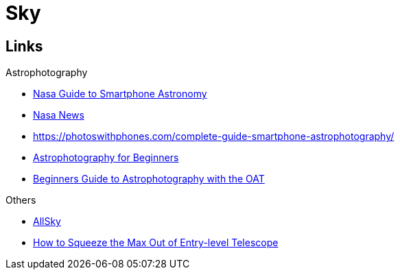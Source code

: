= Sky
:hardbreaks:

== Links

.Astrophotography
* link:https://www.nasa.gov/stem-ed-resources/guide-to-smartphone-astronomy.html[Nasa Guide to Smartphone Astronomy]
* link:https://nightsky.jpl.nasa.gov/news-display.cfm?News_ID=954[Nasa News]
* link:https://photoswithphones.com/complete-guide-smartphone-astrophotography/[]
* link:https://www.instructables.com/Astrophotography-for-Beginners[Astrophotography for Beginners]
* link:https://docs.google.com/document/d/1SW5kwl66491iCT86lEx5U0TMMKoGaCXJ17FPE6d9pY0[Beginners Guide to Astrophotography with the OAT]

.Others
* link:https://www.instructables.com/All-Sky-Camera-Enclosures[AllSky]
* link:https://www.instructables.com/How-to-Squeeze-the-Max-Out-of-Entry-level-Telescop[How to Squeeze the Max Out of Entry-level Telescope]

